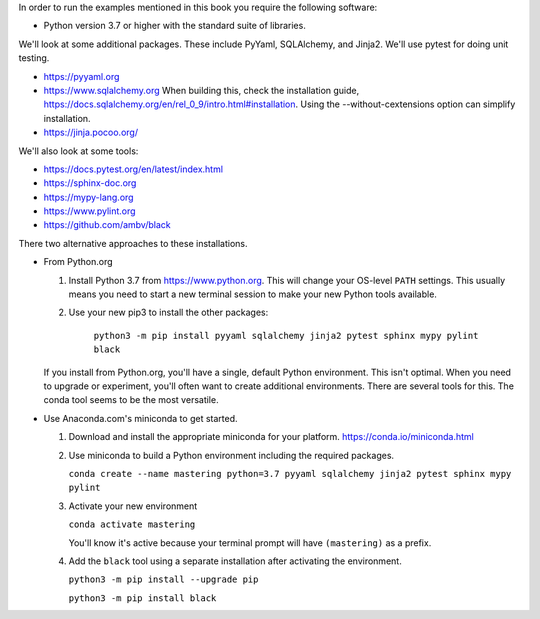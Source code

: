 In order to run the examples mentioned in this book you require the following software:

- Python version 3.7 or higher with the standard suite of libraries.

We'll look at some additional packages. These include PyYaml, SQLAlchemy, and Jinja2.
We'll use pytest for doing unit testing.

- https://pyyaml.org

- https://www.sqlalchemy.org When building this, check the installation guide, https://docs.sqlalchemy.org/en/rel_0_9/intro.html#installation. Using the --without-cextensions option can simplify installation.

- https://jinja.pocoo.org/

We'll also look at some tools:

- https://docs.pytest.org/en/latest/index.html

- https://sphinx-doc.org

- https://mypy-lang.org

- https://www.pylint.org

- https://github.com/ambv/black


There two alternative approaches to these installations.

-   From Python.org

    1.  Install Python 3.7 from https://www.python.org. This will change your OS-level ``PATH`` settings.
        This usually means you need to start a new terminal session to make your new Python tools available.

    2.  Use your new pip3 to install the other packages:

		  ``python3 -m pip install pyyaml sqlalchemy jinja2 pytest sphinx mypy pylint black``

    If you install from Python.org, you'll have a single, default Python environment. This isn't optimal.
    When you need to upgrade or experiment, you'll often want to create additional environments. There
    are several tools for this. The conda tool seems to be the most versatile.

-   Use Anaconda.com's miniconda to get started.

    1.  Download and install the appropriate miniconda for your platform. https://conda.io/miniconda.html

    2.  Use miniconda to build a Python environment including the required packages.

        ``conda create --name mastering python=3.7 pyyaml sqlalchemy jinja2 pytest sphinx mypy pylint``

    3.  Activate your new environment

        ``conda activate mastering``

        You'll know it's active because your terminal prompt will have ``(mastering)`` as a prefix.

    4.  Add the ``black`` tool using a separate installation after activating the environment.

        ``python3 -m pip install --upgrade pip``

        ``python3 -m pip install black``

